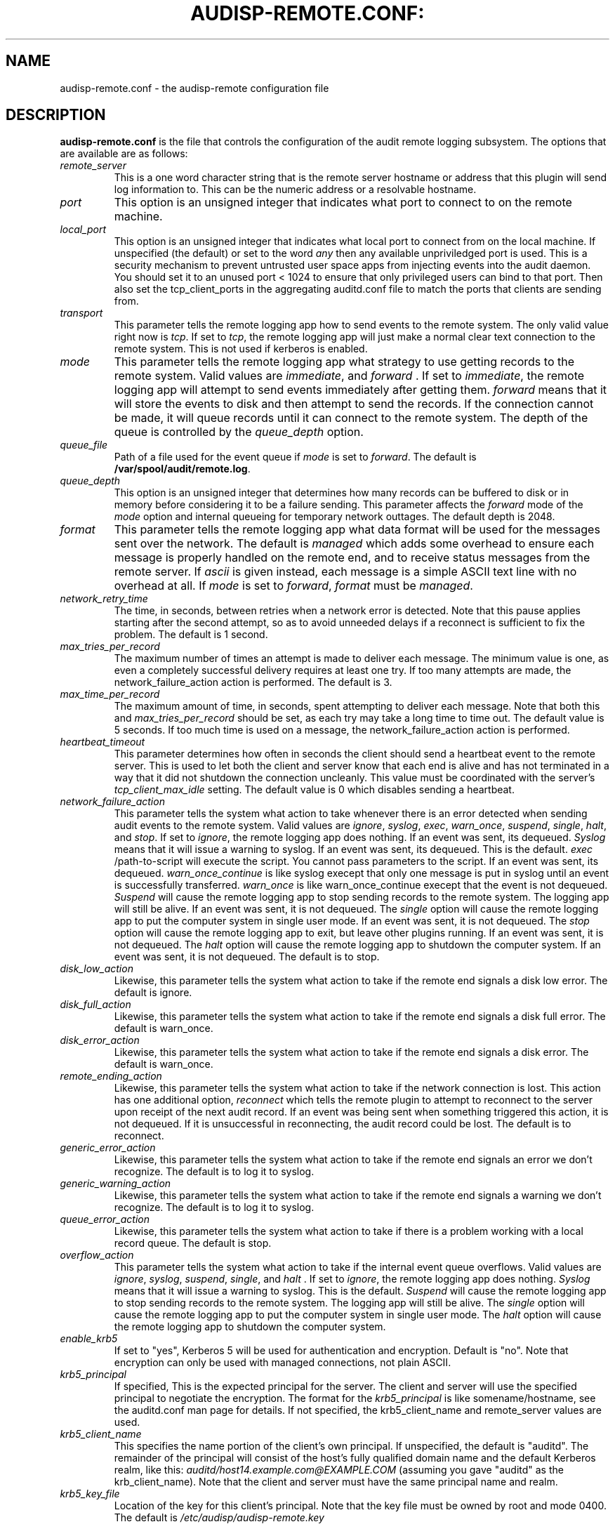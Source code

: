 .TH AUDISP-REMOTE.CONF: "5" "June 2016" "Red Hat" "System Administration Utilities"
.SH NAME
audisp-remote.conf \- the audisp-remote configuration file
.SH DESCRIPTION
\fBaudisp-remote.conf\fP is the file that controls the configuration of the audit remote logging subsystem. The options that are available are as follows:

.TP
.I remote_server
This is a one word character string that is the remote server hostname or address that this plugin will send log information to. This can be the numeric address or a resolvable hostname.
.TP
.I port
This option is an unsigned integer that indicates what port to connect to on the remote machine.
.TP
.I local_port
This option is an unsigned integer that indicates what local port to
connect from on the local machine.  If unspecified (the default) or
set to the word
.I any
then any available unpriviledged port is used. This is a security mechanism to prevent untrusted user space apps from injecting events into the audit daemon. You should set it to an unused port < 1024 to ensure that only privileged users can bind to that port. Then also set the tcp_client_ports in the aggregating auditd.conf file to match the ports that clients are sending from.
.TP
.I transport
This parameter tells the remote logging app how to send events to the remote system. The only valid value right now is
.IR tcp ".
If set to
.IR tcp ,
the remote logging app will just make a normal clear text connection to the remote system. This is not used if kerberos is enabled.
.TP
.I mode
This parameter tells the remote logging app what strategy to use getting records to the remote system. Valid values are
.IR immediate ", and " forward " .
If set to
.IR immediate ,
the remote logging app will attempt to send events immediately after getting them.
.I forward
means that it will store the events to disk and then attempt to send the records. If the connection cannot be made, it will queue records until it can connect to the remote system. The depth of the queue is controlled by the
.I queue_depth
option.
.TP
.I queue_file
Path of a file used for the event queue if
.I mode
is set to \fIforward\fP.  The default is \fB/var/spool/audit/remote.log\fP.
.TP
.I queue_depth
This option is an unsigned integer that determines how many records can be buffered to disk or in memory before considering it to be a failure sending. This parameter affects the
.I forward
mode of the
.I mode
option and internal queueing for temporary network outtages. The default depth is 2048.
.TP
.I format
This parameter tells the remote logging app what data format will be
used for the messages sent over the network.  The default is
.I managed
which adds some overhead to ensure each message is properly handled on
the remote end, and to receive status messages from the remote server.
If
.I ascii
is given instead, each message is a simple ASCII text line with no
overhead at all.  If
.I mode
is set to \fIforward\fP,
.I format
must be \fImanaged\fP.
.TP
.I network_retry_time
The time, in seconds, between retries when a network error is
detected.  Note that this pause applies starting after the second
attempt, so as to avoid unneeded delays if a reconnect is sufficient
to fix the problem.  The default is 1 second.
.TP
.I max_tries_per_record
The maximum number of times an attempt is made to deliver each
message.  The minimum value is one, as even a completely successful
delivery requires at least one try.  If too many attempts are made,
the network_failure_action action is performed.  The default is 3.
.TP
.I max_time_per_record
The maximum amount of time, in seconds, spent attempting to deliver
each message.  Note that both this and
.I max_tries_per_record
should be set, as each try may take a long time to time out.  The
default value is 5 seconds.  If too much time is used on a message,
the network_failure_action action is performed.
.TP
.I heartbeat_timeout
This parameter determines how often in seconds the client should send a heartbeat event to the remote server. This is used to let both the client and server know that each end is alive and has not terminated in a way that it did not shutdown the connection uncleanly. This value must be coordinated with the server's
.I tcp_client_max_idle
setting. The default value is 0 which disables sending a heartbeat.
.TP
.I network_failure_action
This parameter tells the system what action to take whenever there is an error
detected when sending audit events to the remote system. Valid values are
.IR ignore ", " syslog ", " exec ", " warn_once ", " suspend ", " single ", " halt ", and " stop .
If set to
.IR ignore ,
the remote logging app does nothing. If an event was sent, its dequeued.
.I Syslog
means that it will issue a warning to syslog. If an event was sent, its dequeued. This is the default.
.I exec
/path-to-script will execute the script. You cannot pass parameters to the script. If an event was sent, its dequeued.
.I warn_once_continue
is like syslog execept that only one message is put in syslog until an event is successfully transferred.
.I warn_once
is like warn_once_continue execept that the event is not dequeued.
.I Suspend
will cause the remote logging app to stop sending records to the remote system. The logging app will still be alive. If an event was sent, it is not dequeued. The
.I single
option will cause the remote logging app to put the computer system in single user mode. If an event was sent, it is not dequeued. The
.I stop
option will cause the remote logging app to exit, but leave other plugins running. If an event was sent, it is not dequeued. The
.I halt
option will cause the remote logging app to shutdown the computer system. If an event was sent, it is not dequeued. The default is to stop.
.TP
.I disk_low_action
Likewise, this parameter tells the system what action to take if the
remote end signals a disk low error.  The default is ignore.
.TP
.I disk_full_action
Likewise, this parameter tells the system what action to take if the
remote end signals a disk full error.  The default is warn_once.
.TP
.I disk_error_action
Likewise, this parameter tells the system what action to take if the
remote end signals a disk error.  The default is warn_once.
.TP
.I remote_ending_action
Likewise, this parameter tells the system what action to take if the
network connection is lost. This action has one additional option,
.I reconnect
which tells the remote plugin to attempt to reconnect to the server upon receipt of the next audit record. If an event was being sent when something triggered this action, it is not dequeued. If it is unsuccessful in reconnecting, the audit record could be lost. The default is to reconnect.
.TP
.I generic_error_action
Likewise, this parameter tells the system what action to take if the
remote end signals an error we don't recognize.  The default is to log
it to syslog.
.TP
.I generic_warning_action
Likewise, this parameter tells the system what action to take if the
remote end signals a warning we don't recognize.  The default is to
log it to syslog.
.TP
.I queue_error_action
Likewise, this parameter tells the system what action to take if there
is a problem working with a local record queue.  The default is stop.
.TP
.I overflow_action
This parameter tells the system what action to take if the
internal event queue overflows. Valid values are
.IR ignore ", " syslog ", " suspend ", " single ", and " halt " .
If set to
.IR ignore ,
the remote logging app does nothing.
.I Syslog
means that it will issue a warning to syslog.  This is the default.
.I Suspend
will cause the remote logging app to stop sending records to the remote system. The logging app will still be alive. The
.I single
option will cause the remote logging app to put the computer system in single user mode. The
.I halt
option will cause the remote logging app to shutdown the computer system.
.TP
.I enable_krb5
If set to "yes", Kerberos 5 will be used for authentication and
encryption.  Default is "no".  Note that encryption can only be used
with managed connections, not plain ASCII.
.TP
.I krb5_principal
If specified, This is the expected principal for the server.  The
client and server will use the specified principal to negotiate the
encryption.  The format for the
.I krb5_principal
is like somename/hostname, see the auditd.conf man page for
details.  If not specified, the krb5_client_name and remote_server values
are used.
.TP
.I krb5_client_name
This specifies the name portion of the client's own principal.  If
unspecified, the default is "auditd".  The remainder of the principal
will consist of the host's fully qualified domain name and the default
Kerberos realm, like this:
.I auditd/host14.example.com@EXAMPLE.COM
(assuming you gave "auditd" as the krb_client_name).  Note that the
client and server must have the same principal name and realm.
.TP
.I krb5_key_file
Location of the key for this client's principal.
Note that the key file must be owned by root and mode 0400.
The default is
.I /etc/audisp/audisp-remote.key


.SH "NOTES"
Specifying a local port may make it difficult to restart the audit
subsystem due to the previous connection being in a TIME_WAIT state,
if you're reconnecting to and from the same hosts and ports as before.

The network failure logic works as follows: The first attempt to
deliver normally "just works".  If it doesn't, a second attempt is
immediately made, perhaps after reconnecting to the server.  If
the second attempt also fails,
.I audispd-remote
pauses for the configured time and tries again.  It continues to pause
and retry until either too many attempts have been made or the allowed
time expires.  Note that these times govern the maximum amount of time
the remote server is allowed in order to reboot, if you want to
maintain logging across a reboot.

.SH "SEE ALSO"
.BR audispd (8),
.BR audisp-remote(8),
.BR auditd.conf(5).
.SH AUTHOR
Steve Grubb


